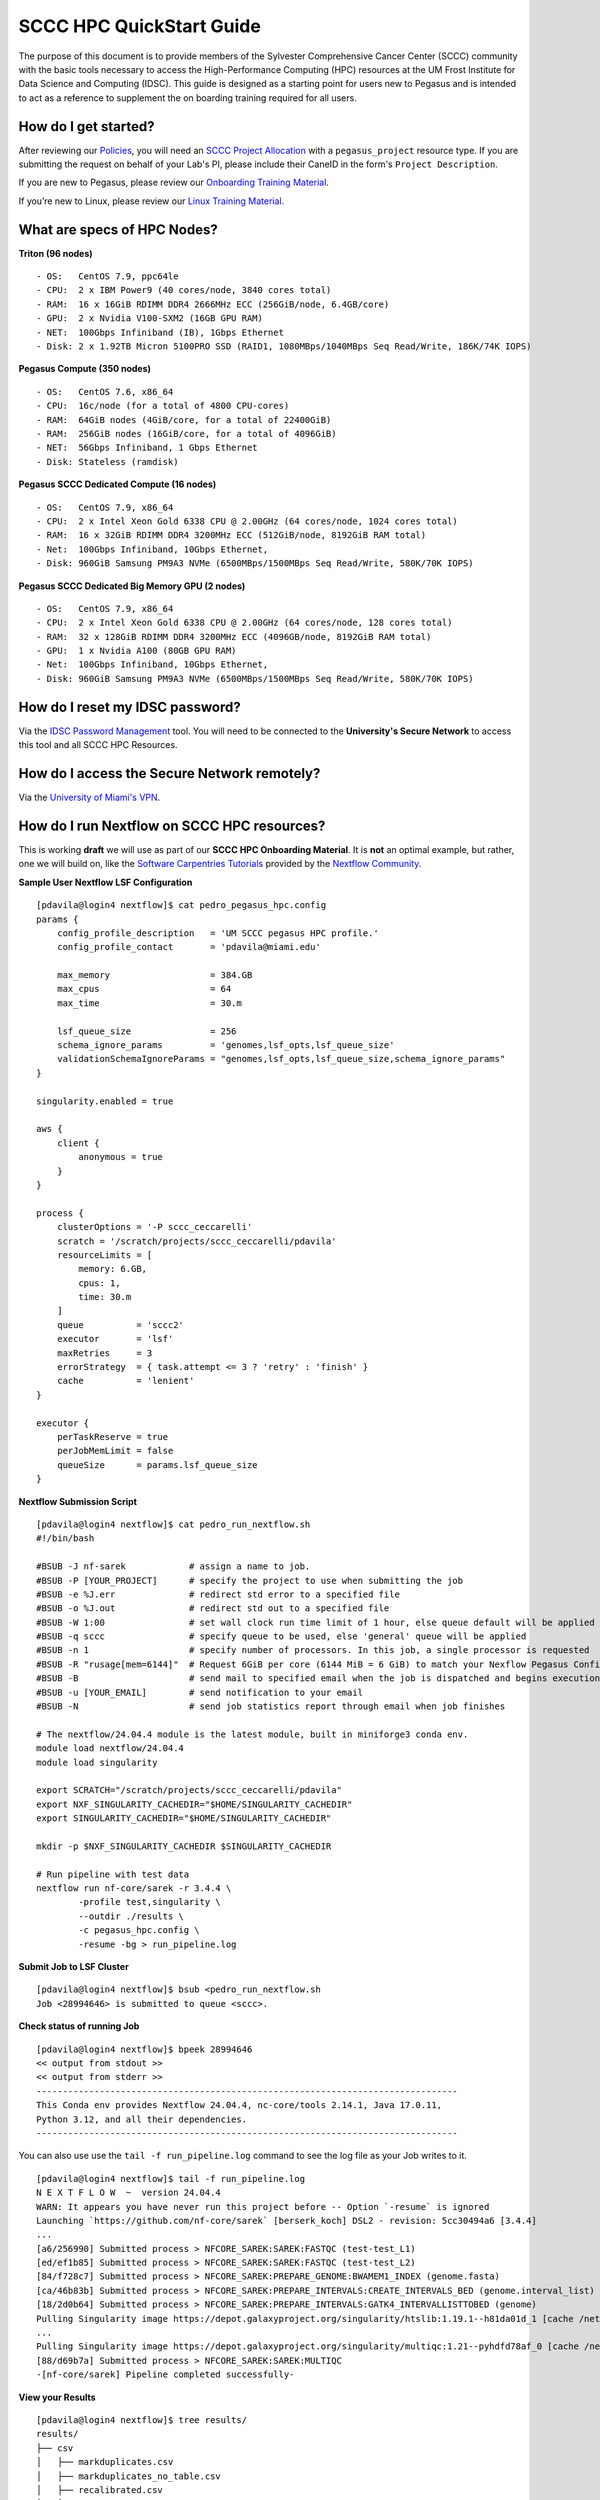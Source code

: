 SCCC HPC QuickStart Guide
=========================

The purpose of this document is to provide members of the Sylvester Comprehensive Cancer Center (SCCC) community with the basic tools necessary to access the High-Performance Computing (HPC) resources at the UM Frost Institute for Data Science and Computing (IDSC). This guide is designed as a starting point for users new to Pegasus and is intended to act as a reference to supplement the on boarding training required for all users.

How do I get started?
~~~~~~~~~~~~~~~~~~~~~

After reviewing our `Policies <https://acs-docs.readthedocs.io/policies/policies.html>`__, you will need an `SCCC Project Allocation <https://redcap.miami.edu/surveys/?s=F8MK9NMW9N>`__ with a ``pegasus_project`` resource type.  If you are submitting the request on behalf of your Lab's PI, please include their CaneID in the form's ``Project Description``. 

If you are new to Pegasus, please review our `Onboarding Training Material <https://www.youtube.com/playlist?list=PLldDLMcIa33Z38fwC6e_7YSQZtwJZLSzF>`__.

If you’re new to Linux, please review our `Linux Training Material <https://acs-docs.readthedocs.io/linux>`__.

What are specs of HPC Nodes?
~~~~~~~~~~~~~~~~~~~~~~~~~~~~

**Triton (96 nodes)** ::

    - OS:   CentOS 7.9, ppc64le
    - CPU:  2 x IBM Power9 (40 cores/node, 3840 cores total)
    - RAM:  16 x 16GiB RDIMM DDR4 2666MHz ECC (256GiB/node, 6.4GB/core)
    - GPU:  2 x Nvidia V100-SXM2 (16GB GPU RAM) 
    - NET:  100Gbps Infiniband (IB), 1Gbps Ethernet
    - Disk: 2 x 1.92TB Micron 5100PRO SSD (RAID1, 1080MBps/1040MBps Seq Read/Write, 186K/74K IOPS)


**Pegasus Compute (350 nodes)** ::

    - OS:   CentOS 7.6, x86_64
    - CPU:  16c/node (for a total of 4800 CPU-cores)
    - RAM:  64GiB nodes (4GiB/core, for a total of 22400GiB)
    - RAM:  256GiB nodes (16GiB/core, for a total of 4096GiB)
    - NET:  56Gbps Infiniband, 1 Gbps Ethernet 
    - Disk: Stateless (ramdisk)


**Pegasus SCCC Dedicated Compute (16 nodes)** ::

    - OS:   CentOS 7.9, x86_64 
    - CPU:  2 x Intel Xeon Gold 6338 CPU @ 2.00GHz (64 cores/node, 1024 cores total)
    - RAM:  16 x 32GiB RDIMM DDR4 3200MHz ECC (512GiB/node, 8192GiB RAM total) 
    - Net:  100Gbps Infiniband, 10Gbps Ethernet, 
    - Disk: 960GiB Samsung PM9A3 NVMe (6500MBps/1500MBps Seq Read/Write, 580K/70K IOPS)  


**Pegasus SCCC Dedicated Big Memory GPU (2 nodes)** ::

    - OS:   CentOS 7.9, x86_64  
    - CPU:  2 x Intel Xeon Gold 6338 CPU @ 2.00GHz (64 cores/node, 128 cores total)
    - RAM:  32 x 128GiB RDIMM DDR4 3200MHz ECC (4096GB/node, 8192GiB RAM total)
    - GPU:  1 x Nvidia A100 (80GB GPU RAM)  
    - Net:  100Gbps Infiniband, 10Gbps Ethernet, 
    - Disk: 960GiB Samsung PM9A3 NVMe (6500MBps/1500MBps Seq Read/Write, 580K/70K IOPS) 

How do I reset my IDSC password?
~~~~~~~~~~~~~~~~~~~~~~~~~~~~~~~~

Via the `IDSC Password Management <https://idsc.miami.edu/ccs-account>`__ tool.  You will need to be connected to the **University's Secure Network** to access this tool and all SCCC HPC Resources.

How do I access the Secure Network remotely?
~~~~~~~~~~~~~~~~~~~~~~~~~~~~~~~~~~~~~~~~~~~~

Via the `University of Miami's VPN <https://www.it.miami.edu/a-z-listing/virtual-private-network/index.html>`__.

How do I run Nextflow on SCCC HPC resources?
~~~~~~~~~~~~~~~~~~~~~~~~~~~~~~~~~~~~~~~~~~~~

This is working **draft** we will use as part of our **SCCC HPC Onboarding Material**.  It is **not** an optimal example, but rather, one we will build on, like the  `Software Carpentries Tutorials <https://carpentries-incubator.github.io/workflows-nextflow/index.html>`__ provided by the `Nextflow Community <https://www.nextflow.io/blog/2023/learn-nextflow-in-2023.html>`__.

**Sample User Nextflow LSF Configuration**
::

    [pdavila@login4 nextflow]$ cat pedro_pegasus_hpc.config 
    params {
        config_profile_description   = 'UM SCCC pegasus HPC profile.'
        config_profile_contact       = 'pdavila@miami.edu'

        max_memory                   = 384.GB
        max_cpus                     = 64
        max_time                     = 30.m

        lsf_queue_size               = 256
        schema_ignore_params         = 'genomes,lsf_opts,lsf_queue_size'
        validationSchemaIgnoreParams = "genomes,lsf_opts,lsf_queue_size,schema_ignore_params"
    }

    singularity.enabled = true

    aws {
        client {
            anonymous = true
        }
    }

    process {
        clusterOptions = '-P sccc_ceccarelli'
        scratch = '/scratch/projects/sccc_ceccarelli/pdavila'
        resourceLimits = [
            memory: 6.GB,
            cpus: 1,
            time: 30.m
        ]
        queue          = 'sccc2'
        executor       = 'lsf'
        maxRetries     = 3
        errorStrategy  = { task.attempt <= 3 ? 'retry' : 'finish' }
        cache          = 'lenient'
    }

    executor {
        perTaskReserve = true
        perJobMemLimit = false
        queueSize      = params.lsf_queue_size
    }

**Nextflow Submission Script**
::

    [pdavila@login4 nextflow]$ cat pedro_run_nextflow.sh 
    #!/bin/bash
     
    #BSUB -J nf-sarek            # assign a name to job.
    #BSUB -P [YOUR_PROJECT]      # specify the project to use when submitting the job 
    #BSUB -e %J.err              # redirect std error to a specified file
    #BSUB -o %J.out              # redirect std out to a specified file
    #BSUB -W 1:00                # set wall clock run time limit of 1 hour, else queue default will be applied
    #BSUB -q sccc                # specify queue to be used, else 'general' queue will be applied
    #BSUB -n 1                   # specify number of processors. In this job, a single processor is requested
    #BSUB -R "rusage[mem=6144]"  # Request 6GiB per core (6144 MiB = 6 GiB) to match your Nexflow Pegasus Config
    #BSUB -B                     # send mail to specified email when the job is dispatched and begins execution
    #BSUB -u [YOUR_EMAIL]        # send notification to your email
    #BSUB -N                     # send job statistics report through email when job finishes
     
    # The nextflow/24.04.4 module is the latest module, built in miniforge3 conda env.
    module load nextflow/24.04.4
    module load singularity

    export SCRATCH="/scratch/projects/sccc_ceccarelli/pdavila"
    export NXF_SINGULARITY_CACHEDIR="$HOME/SINGULARITY_CACHEDIR"
    export SINGULARITY_CACHEDIR="$HOME/SINGULARITY_CACHEDIR"
     
    mkdir -p $NXF_SINGULARITY_CACHEDIR $SINGULARITY_CACHEDIR
     
    # Run pipeline with test data
    nextflow run nf-core/sarek -r 3.4.4 \
            -profile test,singularity \
            --outdir ./results \
            -c pegasus_hpc.config \
            -resume -bg > run_pipeline.log

**Submit Job to LSF Cluster**
::

    [pdavila@login4 nextflow]$ bsub <pedro_run_nextflow.sh 
    Job <28994646> is submitted to queue <sccc>.

**Check status of running Job**
::

    [pdavila@login4 nextflow]$ bpeek 28994646
    << output from stdout >>
    << output from stderr >>
    --------------------------------------------------------------------------------
    This Conda env provides Nextflow 24.04.4, nc-core/tools 2.14.1, Java 17.0.11,
    Python 3.12, and all their dependencies.
    --------------------------------------------------------------------------------

You can also use use the ``tail -f run_pipeline.log`` command to see the log file as your Job writes to it.
::

    [pdavila@login4 nextflow]$ tail -f run_pipeline.log 
    N E X T F L O W  ~  version 24.04.4
    WARN: It appears you have never run this project before -- Option `-resume` is ignored
    Launching `https://github.com/nf-core/sarek` [berserk_koch] DSL2 - revision: 5cc30494a6 [3.4.4]
    ...
    [a6/256990] Submitted process > NFCORE_SAREK:SAREK:FASTQC (test-test_L1)
    [ed/ef1b85] Submitted process > NFCORE_SAREK:SAREK:FASTQC (test-test_L2)
    [84/f728c7] Submitted process > NFCORE_SAREK:PREPARE_GENOME:BWAMEM1_INDEX (genome.fasta)
    [ca/46b83b] Submitted process > NFCORE_SAREK:PREPARE_INTERVALS:CREATE_INTERVALS_BED (genome.interval_list)
    [18/2d0b64] Submitted process > NFCORE_SAREK:PREPARE_INTERVALS:GATK4_INTERVALLISTTOBED (genome)
    Pulling Singularity image https://depot.galaxyproject.org/singularity/htslib:1.19.1--h81da01d_1 [cache /nethome/pdavila/SINGULARITY_CACHEDIR/depot.galaxyproject.org-singularity-htslib-1.19.1--h81da01d_1.img]
    ...
    Pulling Singularity image https://depot.galaxyproject.org/singularity/multiqc:1.21--pyhdfd78af_0 [cache /nethome/pdavila/SINGULARITY_CACHEDIR/depot.galaxyproject.org-singularity-multiqc-1.21--pyhdfd78af_0.img]
    [88/d69b7a] Submitted process > NFCORE_SAREK:SAREK:MULTIQC
    -[nf-core/sarek] Pipeline completed successfully-

**View your Results**
:: 

    [pdavila@login4 nextflow]$ tree results/
    results/
    ├── csv
    │   ├── markduplicates.csv
    │   ├── markduplicates_no_table.csv
    │   ├── recalibrated.csv
    │   └── variantcalled.csv
    ├── multiqc
    │   ├── multiqc_data
    │   │   ├── gatk_base_recalibrator.txt
    │   │   ├── mosdepth_cov_dist.txt
    │   │   ├── mosdepth_cumcov_dist.txt
    │   │   ├── mosdepth_perchrom.txt
    │   │   ├── multiqc_bcftools_stats.txt
    │   │   ├── multiqc_citations.txt
    │   │   ├── multiqc_data.json
    │   │   ├── multiqc_fastqc.txt
    │   │   ├── multiqc_general_stats.txt
    │   │   ├── multiqc.log
    │   │   ├── multiqc_picard_dups.txt
    │   │   ├── multiqc_samtools_stats.txt
    │   │   ├── multiqc_software_versions.txt
    │   │   ├── multiqc_sources.txt
    │   │   ├── picard_histogram_1.txt
    │   │   ├── picard_histogram_2.txt
    │   │   ├── picard_histogram.txt
    │   │   ├── vcftools_tstv_by_count.txt
    │   │   └── vcftools_tstv_by_qual.txt
    │   ├── multiqc_plots
    │   └── multiqc_report.html
    ├── pipeline_info
    │   ├── execution_report_2024-10-14_16-17-26.html
    │   ├── execution_timeline_2024-10-14_16-17-26.html
    │   ├── execution_trace_2024-10-14_16-17-26.txt
    │   ├── manifest_2024-10-14_16-17-26.bco.json
    │   ├── nf_core_sarek_software_mqc_versions.yml
    │   ├── params_2024-10-14_16-17-52.json
    │   └── pipeline_dag_2024-10-14_16-17-26.html
    ├── preprocessing
    │   ├── markduplicates
    │   │   └── test
    │   │       ├── test.md.cram
    │   │       └── test.md.cram.crai
    │   ├── recalibrated
    │   │   └── test
    │   │       ├── test.recal.cram
    │   │       └── test.recal.cram.crai
    │   └── recal_table
    │       └── test
    │           └── test.recal.table
    ├── reference
    ├── reports
    │   ├── bcftools
    │   │   └── strelka
    │   │       └── test
    │   │           └── test.strelka.variants.bcftools_stats.txt
    │   ├── fastqc
    │   │   ├── test-test_L1
    │   │   │   ├── test-test_L1_1_fastqc.html
    │   │   │   ├── test-test_L1_1_fastqc.zip
    │   │   │   ├── test-test_L1_2_fastqc.html
    │   │   │   └── test-test_L1_2_fastqc.zip
    │   │   └── test-test_L2
    │   │       ├── test-test_L2_1_fastqc.html
    │   │       ├── test-test_L2_1_fastqc.zip
    │   │       ├── test-test_L2_2_fastqc.html
    │   │       └── test-test_L2_2_fastqc.zip
    │   ├── markduplicates
    │   │   └── test
    │   │       └── test.md.cram.metrics
    │   ├── mosdepth
    │   │   └── test
    │   │       ├── test.md.mosdepth.global.dist.txt
    │   │       ├── test.md.mosdepth.region.dist.txt
    │   │       ├── test.md.mosdepth.summary.txt
    │   │       ├── test.md.regions.bed.gz
    │   │       ├── test.md.regions.bed.gz.csi
    │   │       ├── test.recal.mosdepth.global.dist.txt
    │   │       ├── test.recal.mosdepth.region.dist.txt
    │   │       ├── test.recal.mosdepth.summary.txt
    │   │       ├── test.recal.regions.bed.gz
    │   │       └── test.recal.regions.bed.gz.csi
    │   ├── samtools
    │   │   └── test
    │   │       ├── test.md.cram.stats
    │   │       └── test.recal.cram.stats
    │   └── vcftools
    │       └── strelka
    │           └── test
    │               ├── test.strelka.variants.FILTER.summary
    │               ├── test.strelka.variants.TsTv.count
    │               └── test.strelka.variants.TsTv.qual
    └── variant_calling
        └── strelka
            └── test
                ├── test.strelka.genome.vcf.gz
                ├── test.strelka.genome.vcf.gz.tbi
                ├── test.strelka.variants.vcf.gz
                └── test.strelka.variants.vcf.gz.tbi
